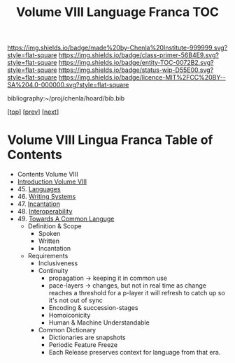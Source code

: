 #   -*- mode: org; fill-column: 60 -*-
#+STARTUP: showall
#+TITLE:   Volume VIII Language Franca  TOC

[[https://img.shields.io/badge/made%20by-Chenla%20Institute-999999.svg?style=flat-square]] 
[[https://img.shields.io/badge/class-primer-56B4E9.svg?style=flat-square]]
[[https://img.shields.io/badge/entity-TOC-0072B2.svg?style=flat-square]]
[[https://img.shields.io/badge/status-wip-D55E00.svg?style=flat-square]]
[[https://img.shields.io/badge/licence-MIT%2FCC%20BY--SA%204.0-000000.svg?style=flat-square]]

bibliography:~/proj/chenla/hoard/bib.bib

[[[../index.org][top]]] [[[../07/index.org][prev]]] [[[../09/index.org][next]]]

* Volume VIII Lingua Franca Table of Contents
:PROPERTIES:
:CUSTOM_ID:
:Name:     /home/deerpig/proj/chenla/warp/08/index.org
:Created:  2018-04-27T09:44@Prek Leap (11.642600N-104.919210W)
:ID:       0ef59390-eb19-45b7-8a2c-e7c47d5df52c
:VER:      578069164.717751302
:GEO:      48P-491193-1287029-15
:BXID:     proj:TFK5-3684
:Class:    primer
:Entity:   toc
:Status:   wip
:Licence:  MIT/CC BY-SA 4.0
:END:

  - Contents Volume VIII
  - [[./intro.org][Introduction Volume VIII]]
  - 45. [[./45/index.org][Languages]]
  - 46. [[./46/index.org][Writing Systems]]
  - 47. [[./47/index.org][Incantation]]
  - 48. [[./48/index.org][Interoperability]]
  - 49. [[./49/index.org][Towards A Common Languge]]
    - Definition & Scope
      - Spoken
      - Written
      - Incantation
    - Requirements
      - Inclusiveness
      - Continuity
        - propagation -> keeping it in common use
        - pace-layers -> changes, but not in real time as change
                         reaches a threshold for a p-layer it will refresh to
                         catch up so it's not out of sync
        - Encoding & succession-stages
        - Homoiconicity
        - Human & Machine Understandable
      - Common Dictionary
        - Dictionaries are snapshots
        - Periodic Feature Freeze
        - Each Release preserves context for language from
          that era.

 



